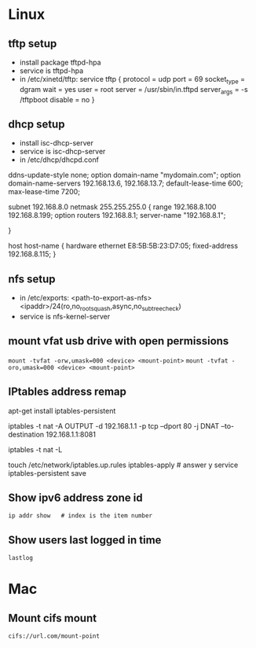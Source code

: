 * Linux
** tftp setup
	- install package tftpd-hpa
	- service is tftpd-hpa
	- in /etc/xinetd/tftp:
		service tftp
		{
			protocol        = udp
			port            = 69
			socket_type     = dgram
			wait            = yes
			user            = root
			server          = /usr/sbin/in.tftpd
			server_args     = -s /tftpboot
			disable         = no
		}

** dhcp setup
	- install isc-dhcp-server
	- service is isc-dhcp-server
	- in /etc/dhcp/dhcpd.conf

	ddns-update-style none;
	option domain-name "mydomain.com";
	option domain-name-servers 192.168.13.6, 192.168.13.7;
	default-lease-time 600;
	max-lease-time 7200;

	# subnet setup
	subnet 192.168.8.0 netmask 255.255.255.0 {
		range 192.168.8.100 192.168.8.199;
		option routers 192.168.8.1;
		server-name "192.168.8.1";
		# Uncomment this to enable cia flash update from /tftpboot/ciaimg
		# filename "ciaimg";
	}

	# example fixed address
	host host-name {
	  hardware ethernet E8:5B:5B:23:D7:05;
	  fixed-address 192.168.8.115;
	}

** nfs setup
	- in /etc/exports:
	  <path-to-export-as-nfs> <ipaddr>/24(ro,no_root_squash,async,no_subtree_check)
	- service is nfs-kernel-server

** mount vfat usb drive with open permissions
	=mount -tvfat -orw,umask=000 <device> <mount-point>=
   =mount -tvfat -oro,umask=000 <device> <mount-point>=
** IPtables address remap

   # service to make changes persistent
   apt-get install iptables-persistent
   # remap port 80 to port 8081 (change ipaddr as needed)
   iptables -t nat -A OUTPUT -d 192.168.1.1 -p tcp --dport 80 -j DNAT --to-destination 192.168.1.1:8081
   # show mapping
   iptables -t nat -L
   # save persistent rule
   touch /etc/network/iptables.up.rules
   iptables-apply    # answer y
   service iptables-persistent save
** Show ipv6 address zone id
   =ip addr show   # index is the item number=
** Show users last logged in time
   =lastlog=
* Mac
** Mount cifs mount
	=cifs://url.com/mount-point=
